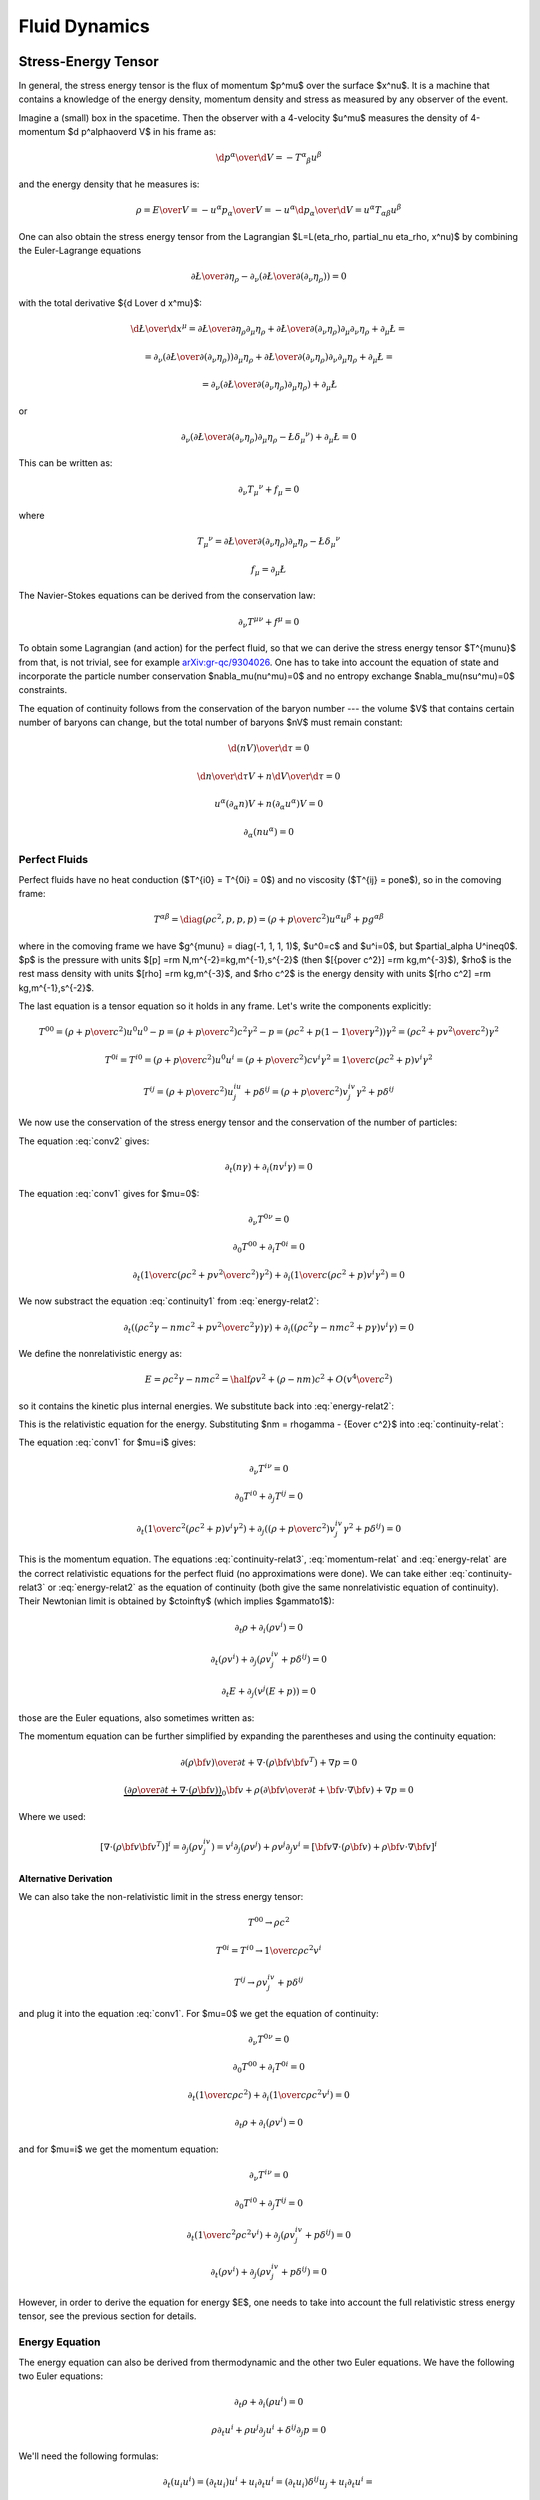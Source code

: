 .. index:: fluid dynamics

Fluid Dynamics
==============

.. index::
    pair: stress-energy; tensor

Stress-Energy Tensor
--------------------


In general, the stress energy tensor is the flux of momentum $p^\mu$ over the
surface $x^\nu$. It is a machine that contains a knowledge of the energy
density, momentum density and stress as measured by any observer of the event.

Imagine a (small) box in the spacetime. Then the observer with a 4-velocity
$u^\mu$ measures the density of 4-momentum $\d p^\alpha\over\d V$
in his frame as:

.. math::

    {\d p^\alpha\over\d V} = -T^\alpha{}_\beta u^\beta

and the energy density that he measures is:

.. math::

    \rho = {E\over V} = -{u^\alpha p_\alpha \over V}
    = - u^\alpha {\d p_\alpha\over\d V}
    = u^\alpha T_{\alpha\beta} u^\beta

One can also obtain the stress energy tensor from the Lagrangian
$\L=\L(\eta_\rho, \partial_\nu \eta_\rho, x^\nu)$ by combining the
Euler-Lagrange equations

.. math::

    { \partial \L\over\partial \eta_\rho}
        -
        \partial_\nu\left(
        { \partial \L\over\partial (\partial_\nu \eta_\rho)}
        \right)
    =0

with the total derivative ${\d \L\over \d x^\mu}$:

.. math::

    {\d \L\over \d x^\mu} = {\partial\L\over\partial\eta_\rho}
        \partial_\mu \eta_\rho
        +
        { \partial \L\over\partial (\partial_\nu \eta_\rho)}
        \partial_\mu\partial_\nu\eta_\rho + \partial_\mu\L
    =

    =
        \partial_\nu\left(
        { \partial \L\over\partial (\partial_\nu \eta_\rho)}
        \right)
        \partial_\mu \eta_\rho
        +
        { \partial \L\over\partial (\partial_\nu \eta_\rho)}
        \partial_\nu\partial_\mu\eta_\rho + \partial_\mu\L
    =

    =
        \partial_\nu\left(
        { \partial \L\over\partial (\partial_\nu \eta_\rho)}
        \partial_\mu \eta_\rho
        \right)
        + \partial_\mu\L

or

.. math::

        \partial_\nu\left(
        { \partial \L\over\partial (\partial_\nu \eta_\rho)}
        \partial_\mu \eta_\rho
        -\L \delta_\mu{}^\nu
        \right)
        + \partial_\mu\L
          =0

This can be written as:

.. math::

    \partial_\nu T_\mu{}^\nu + f_\mu = 0

where

.. math::

    T_\mu{}^\nu =
        { \partial \L\over\partial (\partial_\nu \eta_\rho)}
        \partial_\mu \eta_\rho
        -\L \delta_\mu{}^\nu

    f_\mu = \partial_\mu\L

The Navier-Stokes equations can be derived from the
conservation law:

.. math::

    \partial_\nu T^{\mu\nu} + f^\mu = 0

To obtain some Lagrangian (and action) for the perfect fluid, so that we can
derive the stress energy tensor $T^{\mu\nu}$ from that, is not trivial, see for
example `arXiv:gr-qc/9304026 <http://arxiv.org/abs/gr-qc/9304026>`_. One has to
take into account the equation of state and incorporate the particle number
conservation $\nabla_\mu(nu^\mu)=0$ and no entropy exchange
$\nabla_\mu(nsu^\mu)=0$ constraints.

The equation of continuity follows from the
conservation of the baryon number --- the volume $V$ that contains certain
number of baryons can change, but the total number of baryons $nV$ must remain
constant:

.. math::

    {\d (nV)\over\d\tau} = 0

    {\d n\over\d\tau}V + n{\d V\over\d\tau} = 0

    u^\alpha (\partial_\alpha n)V + n(\partial_\alpha u^\alpha) V = 0

    \partial_\alpha (n u^\alpha) = 0


.. _perfect-fluids:

Perfect Fluids
~~~~~~~~~~~~~~

Perfect fluids have no heat conduction ($T^{i0} = T^{0i} = 0$) and no
viscosity ($T^{ij} = p\one$), so in the comoving frame:

.. math::

    T^{\alpha\beta} = \diag(\rho c^2, p, p, p) =
    \left(\rho+{p\over c^2}\right)u^\alpha u^\beta + p g^{\alpha\beta}

where in the comoving frame we have $g^{\mu\nu} = \diag(-1, 1, 1, 1)$, $u^0=c$
and $u^i=0$,
but $\partial_\alpha U^i\neq0$. $p$ is the pressure with units
$[p] =\rm N\,m^{-2}=kg\,m^{-1}\,s^{-2}$ (then
$[{p\over c^2}] =\rm kg\,m^{-3}$), $\rho$ is the rest mass density with units
$[\rho] =\rm kg\,m^{-3}$, and $\rho c^2$ is the energy density with units
$[\rho c^2] =\rm kg\,m^{-1}\,s^{-2}$.

The last equation is a tensor equation so it
holds in any frame. Let's write the components explicitly:

.. math::

    T^{00}
        = \left(\rho+{p\over c^2}\right)u^0u^0 - p
        = \left(\rho+{p\over c^2}\right)c^2 \gamma^2 - p
        = \left(\rho c^2+p\left(1-{1\over\gamma^2}\right)\right) \gamma^2
        = \left(\rho c^2+p {v^2\over c^2}\right) \gamma^2

    T^{0i} = T^{i0}
        = \left(\rho+{p\over c^2}\right)u^0u^i
        = \left(\rho+{p\over c^2}\right) c v^i \gamma^2
        = {1\over c}\left(\rho c^2+p\right) v^i \gamma^2

    T^{ij}
        = \left(\rho+{p\over c^2}\right) u^iu^j + p \delta^{ij}
        = \left(\rho+{p\over c^2}\right) v^iv^j\gamma^2 + p \delta^{ij}

We now use the conservation of the stress energy tensor and the conservation of
the number of particles:

.. math::
    :label: conv1

    \partial_\nu T^{\mu\nu} = 0

.. math::
    :label: conv2

    \partial_\mu(nu^\mu) = 0

The equation :eq:`conv2` gives:

.. math::

    \partial_t (n\gamma) + \partial_i(n v^i \gamma) = 0

.. math::
    :label: continuity-relat

    \partial_t (n m\gamma) + \partial_i(n m v^i \gamma) = 0

.. math::
    :label: continuity1

    \partial_t (n m c^2\gamma) + \partial_i(n m c^2 v^i \gamma) = 0

The equation :eq:`conv1` gives for $\mu=0$:

.. math::

    \partial_\nu T^{0\nu} = 0

    \partial_0 T^{00} + \partial_i T^{0i} = 0

    \partial_t\left({1\over c}\left(\rho c^2 + p {v^2\over c^2}\right)
        \gamma^2\right) + \partial_i\left({1\over c}\left(\rho c^2 + p\right)
        v^i \gamma^2\right) = 0

.. math::
    :label: energy-relat2

    \partial_t\left(\left(\rho c^2 + p {v^2\over c^2}\right)
        \gamma^2\right) + \partial_i\left(\left(\rho c^2 + p\right)
        v^i \gamma^2\right) = 0

We now substract the equation :eq:`continuity1` from :eq:`energy-relat2`:

.. math::

    \partial_t\left(\left(\rho c^2\gamma - n m c^2 + p {v^2\over c^2}
        \gamma\right)
        \gamma\right) + \partial_i\left(\left(\rho c^2\gamma -n m c^2 + p
        \gamma\right)
        v^i \gamma\right) = 0

We define the nonrelativistic energy as:

.. math::

    E = \rho c^2\gamma -n m c^2 = \half \rho v^2 + (\rho - nm)c^2 +
        O\left(v^4\over c^2\right)

so it contains the kinetic plus internal energies. We substitute back
into :eq:`energy-relat2`:

.. math::
    :label: energy-relat

    \partial_t\left(\left(E + p {v^2\over c^2}
        \gamma\right)
        \gamma\right) + \partial_i\left(\left(E + p
        \gamma\right)
        v^i \gamma\right) = 0

This is the relativistic equation for the energy. Substituting
$nm = \rho\gamma - {E\over c^2}$ into
:eq:`continuity-relat`:

.. math::
    :label: continuity-relat3

    \partial_t\left(\rho\gamma^2 - {E\gamma\over c^2}\right) +
        \partial_i\left(\left(\rho\gamma^2 - {E\gamma\over c^2}\right)
        v^i
        \right) = 0

The equation :eq:`conv1` for $\mu=i$ gives:

.. math::

    \partial_\nu T^{i\nu} = 0

    \partial_0 T^{i0} + \partial_j T^{ij} = 0

    \partial_t \left({1\over c^2}\left(\rho c^2 + p \right) v^i\gamma^2\right)
        + \partial_j \left(
        \left(\rho+{p\over c^2}\right) v^iv^j\gamma^2 + p \delta^{ij}
        \right) = 0

.. math::
    :label: momentum-relat

    \partial_t \left(\left(\rho + {p\over c^2} \right) v^i\gamma^2\right)
        + \partial_j \left(
        \left(\rho+{p\over c^2}\right) v^iv^j\gamma^2 + p \delta^{ij}
        \right) = 0

This is the momentum equation. The equations :eq:`continuity-relat3`,
:eq:`momentum-relat`
and
:eq:`energy-relat` are the correct relativistic equations for the perfect fluid
(no approximations were done). We can take either :eq:`continuity-relat3` or
:eq:`energy-relat2` as the equation of continuity (both give the same
nonrelativistic equation of continuity).  Their Newtonian limit is obtained by
$c\to\infty$ (which implies $\gamma\to1$):

.. math::

    \partial_t \rho + \partial_i(\rho v^i) = 0

    \partial_t \left(\rho v^i\right)
        + \partial_j \left(
        \rho v^iv^j + p \delta^{ij}
        \right) = 0

    \partial_t E + \partial_j\left(v^j\left(E + p \right)\right) = 0

those are the Euler equations, also sometimes written as:

.. math::
    :label: euler_continuity

    {\partial \rho\over \partial t} + \nabla\cdot(\rho{\bf v}) = 0

.. math::
    :label: euler_momentum

    {\partial (\rho{\bf v})\over\partial t} + \nabla \cdot
        (\rho {\bf v}{\bf v}^T) + \nabla p = 0

.. math::
    :label: euler_energy

    {\partial E\over\partial t}
        + \nabla\cdot\left({\bf v}\left(E + p \right)\right) = 0

The momentum equation can be further simplified by expanding the parentheses
and using the continuity equation:

.. math::

    {\partial (\rho{\bf v})\over\partial t} + \nabla \cdot
        (\rho {\bf v}{\bf v}^T) + \nabla p = 0

    \underbrace{\left(
    {\partial \rho\over \partial t} + \nabla\cdot(\rho{\bf v})\right)}_0
    {\bf v} +
    \rho\left({\partial {\bf v}\over\partial t} + {\bf v}\cdot \nabla
        {\bf v}\right)
        + \nabla p = 0

.. math::
    :label: euler_momentum2

    \rho\left({\partial {\bf v}\over\partial t}
        + {\bf v}\cdot \nabla{\bf v}\right)
        + \nabla p = 0

Where we used:

.. math::

    \left[\nabla \cdot (\rho {\bf v}{\bf v}^T)\right]^i
        = \partial_j (\rho v^iv^j)
        = v^i \partial_j (\rho v^j) + \rho v^j \partial_j v^i
        = \left[{\bf v}\nabla \cdot (\rho {\bf v})
            + \rho {\bf v}\cdot\nabla{\bf v}\right]^i

Alternative Derivation
^^^^^^^^^^^^^^^^^^^^^^

We can also take the non-relativistic limit in the stress energy tensor:

.. math::

    T^{00} \to \rho c^2

    T^{0i} = T^{i0} \to {1\over c} \rho c^2 v^i

    T^{ij} \to \rho v^iv^j + p \delta^{ij}

and plug it into the equation :eq:`conv1`. For $\mu=0$ we get the equation of
continuity:

.. math::

    \partial_\nu T^{0\nu} = 0

    \partial_0 T^{00} + \partial_i T^{0i} = 0

    \partial_t\left({1\over c} \rho c^2\right)
        + \partial_i\left({1\over c}\rho c^2 v^i \right) = 0

    \partial_t \rho + \partial_i\left(\rho v^i \right) = 0

and for $\mu=i$ we get the momentum equation:

.. math::

    \partial_\nu T^{i\nu} = 0

    \partial_0 T^{i0} + \partial_j T^{ij} = 0

    \partial_t \left({1\over c^2}\rho c^2 v^i\right)
        + \partial_j \left(
        \rho v^iv^j + p \delta^{ij}
        \right) = 0

    \partial_t \left(\rho v^i\right)
        + \partial_j \left(
        \rho v^iv^j + p \delta^{ij}
        \right) = 0

However, in order to derive the equation for energy $E$, one needs to take into
account the full relativistic stress energy tensor, see the previous section
for details.

Energy Equation
~~~~~~~~~~~~~~~

The energy equation can also be derived from thermodynamic and the other two
Euler equations.
We have the following two Euler equations:

.. math::

    \partial_t\rho + \partial_i(\rho u^i) = 0

    \rho\partial_t u^i + \rho u^j\partial_j u^i + \delta^{ij}\partial_j p = 0

We'll need the following formulas:

.. math::

    \partial_t (u_i u^i) = (\partial_t u_i) u^i + u_i \partial_t u^i =
    (\partial_t u_i)\delta^{ij} u_j + u_i \partial_t u^i =

    = (\partial_t u_i\delta^{ij}) u_j + u_i \partial_t u^i =
    (\partial_t u^j) u_j + u_i \partial_t u^i =
    2 u_i \partial_t u^i

    \partial_j (u_i u^i) = 2 u_i \partial_j u^i

    \partial_t\rho =- \partial_i(\rho u^i)

    \partial_t u^i =- u^j\partial_j u^i - {\delta^{ij}\over\rho}\partial_j p

    - u^j\partial_j p + \partial_t(\rho U) =

      = - {\d p \over\d t} +\partial_t p + \partial_t(\rho U) =

      = - {\d p \over\d t} +\partial_t (\rho U + p) =

      = - {\d p \over\d t} +{\d\over\d t} (\rho U + p)
        -u^j\partial_j (\rho U + p)=

      = - {\d p \over\d t} +{\d\rho\over\d t} \left(U + {p\over\rho}\right)
        +\rho{\d\over\d t} \left(U + {p\over\rho}\right)
        -u^j\partial_j (\rho U + p)=

      = - {\d p \over\d t} +{\d\rho\over\d t} \left(U + {p\over\rho}\right)
        +\rho{\d\over\d t} \left(U + {p\over\rho}\right)
        + (\rho U + p)\partial_j u^j
        -\partial_j (\rho U u^j + p u^j) =

      = \left[\rho {\d\over\d t}\left(U + {p\over\rho}\right) - {\d p\over\d t}
        \right]
        +
        \left(U + {p\over\rho}\right)\left[ {\d\rho\over\d t} + \rho
            \partial_j u^j \right]
        -\partial_j (\rho U u^j + p u^j) =

      = - \partial_j(\rho U u^j + p u^j)

      0 = \d Q = T\d S = \d U + p\d V = \d (U + pV) - V\d p
        = \d\left(U+{p\over\rho}\right) - {1\over \rho}\d p
        = \d H - {1\over \rho}\d p

where $V = {1\over\rho}$ is the specific volume and
$H = U+{p\over\rho}$ is entalphy (heat content).

Then:

.. math::

    \partial_t E =

    = \partial_t (\half \rho u_i u^i + \rho U) =

    = \half u_i u^i \partial_t \rho
        +\half\rho\partial_t(u_i u^i) + \partial_t(\rho U) =

    = -\half u_i u^i \partial_j(\rho u^j)
        +\rho u_i\partial_t u^i + \partial_t(\rho U) =

    = -\half u_i u^i \partial_j(\rho u^j)
        - \rho u_i u^j\partial_j u^i - u_i\delta^{ij}\partial_j p
        + \partial_t(\rho U) =

    = -\half u_i u^i \partial_j(\rho u^j)
        - \half\rho u^j\partial_j (u_i u^i) - u_i\delta^{ij}\partial_j p
        + \partial_t(\rho U) =

    = -\half\partial_j(\rho u_i u^i u^j)
        - u^j\partial_j p + \partial_t(\rho U) =

    = -\half\partial_j(\rho u_i u^i u^j)
        - \partial_j(\rho U u^j + p u^j) =

    = -\partial_j\left(u^j\left(\half\rho u_i u^i+\rho U + p \right)\right) =

    = -\partial_j\left(u^j\left(E + p \right)\right)

so:

.. math::

    \partial_t E + \partial_j\left(u^j\left(E + p \right)\right) = 0

    {\partial E\over\partial t}
        + \nabla\cdot\left({\bf u}\left(E + p \right)\right) = 0


Navier-Stokes Equations
-----------------------

We start with the following nonrelativistic components of the stress energy
tensor:

.. math::

    T^{00} \to \rho c^2

    T^{0i} = T^{i0} \to {1\over c} \rho c^2 v^i

    T^{ij} \to \rho v^iv^j - \sigma^{ij}

where $\sigma^{ij} = -p \delta^{ij} + \mathds{T}$ (more below)
and plug it into the equation :eq:`conv1`. For $\mu=0$ we get the equation of
continuity as for perfect fluids:

.. math::

    \partial_\nu T^{0\nu} = 0

    \partial_0 T^{00} + \partial_i T^{0i} = 0

    \partial_t\left({1\over c} \rho c^2\right)
        + \partial_i\left({1\over c}\rho c^2 v^i \right) = 0

    \partial_t \rho + \partial_i\left(\rho v^i \right) = 0

and for $\mu=i$ we get the momentum equation:

.. math::

    \partial_\nu T^{i\nu} = f^i

    \partial_0 T^{i0} + \partial_j T^{ij} = f^i

    \partial_t \left({1\over c^2}\rho c^2 v^i\right)
        + \partial_j \left(
        \rho v^iv^j - \sigma^{ij}
        \right) = f^i

    \partial_t \left(\rho v^i\right)
        + \partial_j \left(
        \rho v^iv^j - \sigma^{ij}
        \right) = f^i

By using the continuity equation in the momentum equation (as in perfect
fluids), we get:

.. math::

    \rho\left(\partial_t v^i + v^i \partial_j v^j\right)
        - \partial_j\sigma^{ij}
        = f^i

This is sometimes called the Cauchy momentum equation:

.. math::

    \rho\left({\partial {\bf v}\over\partial t} +{\bf v}\cdot\nabla{\bf v} \right) = \nabla \cdot \mathds{\sigma} + {\bf f}

where the stress tensor $\sigma$ can be written as:

.. math::

    \sigma=-p\mathds{1} + \mathds{T}

and we get the Navier-Stokes equations:

.. math::

    \rho\left({\partial {\bf v}\over\partial t} +{\bf v}\cdot\nabla{\bf v} \right) = -\nabla p + \nabla \cdot \mathds{T} + {\bf f}

Those are the most general equations. If we assume some more things about the
fluid, they can be further simplified.

For Newtonian fluids, we want $\mathds{T}$ to be isotropic, linear in strain
rates and it's divergence zero for fluid at rest. It follows that the only way
to write the tensor under these conditions is:

.. math::

    T_{ij} = 2\mu\epsilon_{ij} + \delta_{ij} \lambda \nabla\cdot{\bf v}

where the strain rate is:

.. math::

    \epsilon_{ij}={1\over 2}\left(\partial_j v_i+\partial_i v_j\right)

The trace of $\mathds{T}$ is:

.. math::

    \Tr \mathds{T} = T_{ii}
        = 2\mu\epsilon_{ii} + \delta_{ii} \lambda \nabla\cdot{\bf v}
        = (2\mu + 3 \lambda) \nabla\cdot{\bf v}

Note that $\mathds{T}$ has zero trace, which is automatically satisfied for
incompressible flow ($\nabla\cdot{\bf v}=0$), but for compressible flow this
imposes:

.. math::

    \lambda = -{2\over 3}\mu

The divergence of the tensor is:

.. math::

    \partial_j T_{ij} =2\mu\partial_j\epsilon_{ij} + \partial_j\delta_{ij} \lambda \nabla\cdot{\bf v} =\mu\partial_j\partial_j v_i+\mu\partial_i \nabla\cdot{\bf v} + \lambda \partial_i  \nabla\cdot{\bf v} =\mu\partial_j\partial_j v_i+(\mu+\lambda)\partial_i \nabla\cdot{\bf v}

or in vector form (these are usually called the compressible Navier-Stokes
equations):

.. math::

    \nabla \cdot \mathds{T} =\mu\nabla^2{\bf v}+(\mu+\lambda)\nabla \nabla\cdot{\bf v}

For incompressible fluid we have $\nabla\cdot\bf v=0$, so we get the
incompressible Navier-Stokes equations:

.. math::

    \nabla \cdot \mathds{T} =\mu\nabla^2{\bf v}

and for a perfect fluid we have no viscosity, e.g. $\mu=0$, then we get the
Euler equations (for perfect fluid):

.. math::

    \nabla \cdot \mathds{T}=0

Incompressible Equations
------------------------

Incompressible flow means that the material derivative of density is zero:

.. math::
    :label: mat_deriv_zero

    {\d \rho\over\d t} = {\partial \rho\over \partial t}
        + {\bf v}\cdot\nabla\rho = 0\,.

Putting this into the equation of continuity :eq:`euler_continuity` one obtains
$\rho\nabla\cdot{\bf v}=0$ or equivalently:

.. math::
    :label: div_free

    \nabla\cdot{\bf v}=0\,.

But also :eq:`div_free` implies :eq:`mat_deriv_zero`, so these two equations
are equivalent: the divergence of the velocity field is zero if and only if the
material derivative of the density is zero.

Using the condition $\nabla\cdot{\bf v}=0$ in :eq:`euler_continuity` and
:eq:`euler_momentum2` we obtain:

.. math::

    \nabla\cdot{\bf v}=0\,,

    {\partial \rho\over \partial t} + {\bf v}\cdot\nabla\rho = 0\,,

    \rho\left({\partial {\bf v}\over\partial t}
        + {\bf v}\cdot \nabla{\bf v}\right)
        + \nabla p = \mu\nabla^2{\bf v}\,.

In addition to incompressibility, we can also assume a constant density
$\rho(x, y, z)=\rho_0$, then we obtain the incompressible Navier-Stokes
equations:

.. math::
    :label: incomp_euler_1

    \nabla\cdot{\bf v}=0\,,

.. math::
    :label: incomp_euler_2

    \rho_0\left({\partial {\bf v}\over\partial t}
        + {\bf v}\cdot \nabla{\bf v}\right)
        + \nabla p = \mu\nabla^2{\bf v}\,.

For $\mu=0$ they become the incompressible Euler equations. At the given time
step with known ${\bf v}$ and $p$, the equation :eq:`incomp_euler_2` is solved
for ${\bf v}$ at the new time step. Then we solve for new $p$ as follows.
Apply divergence to :eq:`incomp_euler_2`:

.. math::

    \rho_0\nabla\cdot\left({\partial {\bf v}\over\partial t}
        + {\bf v}\cdot \nabla{\bf v}\right)
        + \nabla\cdot\nabla p = \mu\nabla\cdot\nabla^2{\bf v}\,,

    \rho_0\left({\partial (\nabla\cdot{\bf v})\over\partial t}
        + \nabla\cdot({\bf v}\cdot \nabla{\bf v})\right)
        + \nabla^2 p = \mu\nabla\cdot\nabla^2{\bf v}\,,

now we use the following identities:

.. math::

    \nabla\cdot({\bf v}\cdot \nabla{\bf v})
        = \partial_i(v^j \partial_j v^i)
        = (\partial_i v^j) (\partial_j v^i)
            + v^j \partial_j \partial_i v^i
        = \Tr (\nabla {\bf v})^2 + {\bf v}\cdot\nabla(\nabla\cdot{\bf v})\,,

    \nabla\cdot\nabla^2{\bf v}
        = \partial_i\partial^j\partial_j v^i
        = \partial^j\partial_j \partial_i v^i
        = \nabla^2(\nabla\cdot {\bf v})\,,

to get:

.. math::

    \rho_0\left({\partial (\nabla\cdot{\bf v})\over\partial t}
        + \Tr (\nabla {\bf v})^2 + {\bf v}\cdot\nabla(\nabla\cdot{\bf v})
          \right)
        + \nabla^2 p = \mu \nabla^2(\nabla\cdot {\bf v}) \,.

Finally we use the equation :eq:`incomp_euler_1` to simplify:

.. math::
    :label: incomp_euler_3

    -\nabla^2 p = \rho_0\Tr (\nabla {\bf v})^2\,,

which is a Poisson equation for $p$. Note again that
$\Tr (\nabla {\bf v})^2 = (\partial_i v^j) (\partial_j v^i)$. The equation
:eq:`incomp_euler_3` is then used to solve for $p$ at the new time step.

Divergence Free Velocity
~~~~~~~~~~~~~~~~~~~~~~~~

Typically by propagating :eq:`incomp_euler_2`, we obtain a velocity ${\bf v}^*$
that is not divergence free. To make it so, we minimize the following
functional:

.. math::

    R[{\bf v}, \lambda] = \int \half({\bf v}-{\bf v}^*)^2
        - \lambda \nabla\cdot{\bf v}\, \d^3 x\,,

where we used a Langrange multiplier $\lambda=\lambda({\bf x})$ in the second
term to impose the zero divergence on ${\bf v}={\bf v}({\bf x})$ for all points
${\bf x}$ (that is why $\lambda$ is a function of ${\bf x}$ and not a constant)
and in the first term we ensure that ${\bf v}$ is as close as possible to the
original field ${\bf v}^*$. Let's calculate the variation:

.. math::

    \delta R[{\bf v}, \lambda] = \int ({\bf v}-{\bf v}^*)\cdot\delta {\bf v}
            - \lambda \nabla\cdot \delta{\bf v}\, \d^3 x =

        = \int ({\bf v}-{\bf v}^*)\cdot\delta {\bf v}
            + (\nabla\lambda) \cdot \delta{\bf v}\, \d^3 x
         +\int \lambda \delta{\bf v}\cdot{\bf n}\, \d S =

        = \int ({\bf v}-{\bf v}^* + \nabla\lambda)\cdot\delta {\bf v}\, \d^3 x
         +\int \lambda \delta{\bf v}\cdot{\bf n}\, \d S\,.

From the condition $\delta R[{\bf v}, \lambda]=0$ and assuming the surface
integral vanishes (i.e. either $\lambda=0$ or $\delta{\bf v}\cdot{\bf n}=0$
everywhere on the boundary) we obtain the two Euler-Lagrange equations:

.. math::
    :label: lambda_eq1a

    {\delta R[{\bf v}, \lambda] \over \delta {\bf v}}
        = {\bf v}-{\bf v}^* + \nabla\lambda = 0\,,

.. math::
    :label: lambda_eq1b

    {\delta R[{\bf v}, \lambda] \over \delta \lambda}
        = \nabla\cdot{\bf v} = 0\,.

Applying divergence to :eq:`lambda_eq1a` and using :eq:`lambda_eq1b` we obtain:

.. math::
    :label: lambda_eq2

    \nabla^2\lambda = \nabla\cdot{\bf v}^*\,.

After solving this Poisson equation for $\lambda$ we can calculate the
divergence free ${\bf v}$ from :eq:`lambda_eq1a`:

.. math::
    :label: lambda_eq3

    {\bf v} = {\bf v}^* - \nabla\lambda\,.

Bernoulli's Principle
---------------------


Bernoulli's principle works for a perfect fluid, so we take the Euler equations:

.. math::

    \rho\left({\partial {\bf v}\over\partial t} +{\bf v}\cdot\nabla{\bf v} \right) = -\nabla p + {\bf f}

and put it into a vertical gravitational field ${\bf f} = (0, 0, -\rho g)=-\rho
g\nabla z$, so:

.. math::

    \rho\left({\partial {\bf v}\over\partial t} +{\bf v}\cdot\nabla{\bf v} \right) = -\nabla p - \rho g\nabla z

we divide by $\rho$:

.. math::

    {\partial {\bf v}\over\partial t} +{\bf v}\cdot\nabla{\bf v} = -\nabla \left({p\over\rho} + g z\right)

and use the identity ${\bf v}\cdot\nabla{\bf v}={1\over 2}\nabla v^2
+ (\nabla \times {\bf v})\times{\bf v}$:

.. math::

    {\partial {\bf v}\over\partial t} +{1\over 2}\nabla v^2+(\nabla \times {\bf v})\times{\bf v} +\nabla \left({p\over\rho} + g z\right)=0

so:

.. math::

    {\partial {\bf v}\over\partial t} +(\nabla \times {\bf v})\times{\bf v} +\nabla \left({v^2\over 2} + gz + {p\over\rho} \right)=0

If the fluid is moving, we integrate this along a streamline from the point $A$
to $B$:

.. math::

    \int {\partial {\bf v}\over\partial t} \cdot \d {\bf l} +\left[{v^2\over 2} + gz + {p\over\rho} \right]_A^B=0

So far we didn't do any approximation (besides having a perfect fluid in a
vertical gravitation field).
Now we assume a steady flow, so ${\partial {\bf
v}\over\partial t}=0$ and since points $A$ and $B$ are arbitrary, we get:

.. math::

    {v^2\over 2} + gz + {p\over\rho}={\rm const.}

along the streamline. This is called the Bernoulli's principle.
If the fluid is not moving, we set ${\bf v}=0$ in the equations above and
immediately get:

.. math::

    gz + {p\over\rho}={\rm const.}

The last equation then holds everywhere in the (nonmoving) fluid (as opposed to
the previous equation that only holds along the streamline).


Hydrostatic Pressure
~~~~~~~~~~~~~~~~~~~~

Let $p_1$ be the pressure on the water surface and $p_2$ the pressure $h$
meters below the surface. From the Bernoulli's principle:

.. math::

    {p_1\over\rho} = g\cdot (-h) + {p_2\over \rho}

so

.. math::

    p_1 + h\rho g = p_2

and we can see, that the pressure $h$ meters below the surface is $h\rho g$
plus the (atmospheric) pressure $p_1$ on the surface.

Torricelli's Law
~~~~~~~~~~~~~~~~

We want to find the speed $v$ of the water flowing out of the tank (of the
height $h$) through a small hole at the bottom. The (atmospheric) pressure at
the water surface and also near the small hole is $p_1$. From the Bernoulli's
principle:

.. math::

    {p_1\over\rho} = {v^2\over 2} + g\cdot (-h) + {p_1\over \rho}

so:

.. math::

    v=\sqrt{2g h}

This is called the Torricelli's law.

Venturi Effect
~~~~~~~~~~~~~~

A pipe with a cross section $A_1$, pressure $p_1$ and the speed of a
perfect liquid $v_1$ changes it's cross section to $A_2$, so the pressure
changes to $p_2$ and the speed to $v_2$. Given $\Delta p = p_1-p_2$, $A_1$ and
$A_2$, calculate $v_1$ and $v_2$.

We use the continuity equation:

.. math::

    A_1 v_1 = A_2 v_2

and the Bernoulli's principle:

.. math::

    {v_1^2\over 2} + {p_1\over\rho} = {v_2^2\over 2} + {p_2\over\rho}

so we have two equations for two unknowns $v_1$ and $v_2$, after solving it we
get:

.. math::

    v_1 = A_2\sqrt{2\Delta p\over \rho(A_1^2-A_2^2)}


.. math::

    v_2 = A_1\sqrt{2\Delta p\over \rho(A_1^2-A_2^2)}

.. index::
    pair: Hagen-Poiseuille; Law

Hagen-Poiseuille Law
~~~~~~~~~~~~~~~~~~~~

We assume incompressible (but viscuous) Newtonean fluid (in no external force
field):

.. math::

    \rho\left({\partial {\bf v}\over\partial t} +{\bf v}\cdot\nabla{\bf v} \right) = -\nabla p + \mu\nabla^2{\bf v}

flowing in the vertical pipe of radius $R$ and we further assume steady flow
${\partial {\bf v}\over\partial t}=0$, axis symmetry
$v_r=v_\theta=\partial_\theta(\cdots)=0$ and a fully developed flow $\partial_z
v_z=0$. We write the Navier-Stokes equations above in the cylindrical
coordinates and using the stated assumptions, the only nonzero equations are:

.. math::

    0=-\partial_r p


.. math::

    0=-\partial_z p+\mu{1\over r}\partial_r(r\partial_r v_z)

from the first one we can see the $p=p(z)$ is a function of $z$ only and we can
solve the second one for $v_z=v_z(r)$:

.. math::

    v_z(r) = {1\over 4\mu}(\partial_z p) r^2 + C_1\log r + C_2

We want $v_z(r=0)$ to be finite, so $C_1=0$, next we assume the no slip
boundary conditions $v_z(r=R)=0$, so $C_2 = -{1\over 4\mu}(\partial_z p) R^2$
and we get the parabolic velocity profile:

.. math::

    v_z(r) = {1\over 4\mu}(-\partial_z p) (R^2-r^2)

Assuming that the pressure decreases linearly across the length of the pipe, we
have $-\partial_z p = {\Delta P\over L}$ and we get:

.. math::

    v_z(r) = {\Delta P\over 4\mu L}(R^2-r^2)

We can now calculate the volumetric flow rate:

.. math::

    Q = {\d V\over\d t} ={\d\over \d t}\int z\, \d S =\int {\d z\over \d t} \d S =\int v_z \,\d S =\int_0^{2\pi}\int_0^R v_z\, r\, \d r\,\d\phi =


.. math::

     ={\Delta P\pi\over 2\mu L}\int_0^R (R^2-r^2) r\, \d r ={\Delta P \pi R^4\over 8 \mu L}

so we can see that it depends on the 4th power of $R$. This is called the
Hagen-Poiseuille law.
